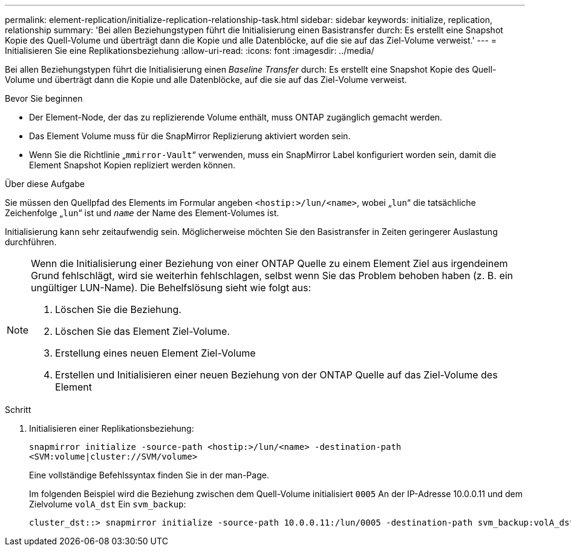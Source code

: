 ---
permalink: element-replication/initialize-replication-relationship-task.html 
sidebar: sidebar 
keywords: initialize, replication, relationship 
summary: 'Bei allen Beziehungstypen führt die Initialisierung einen Basistransfer durch: Es erstellt eine Snapshot Kopie des Quell-Volume und überträgt dann die Kopie und alle Datenblöcke, auf die sie auf das Ziel-Volume verweist.' 
---
= Initialisieren Sie eine Replikationsbeziehung
:allow-uri-read: 
:icons: font
:imagesdir: ../media/


[role="lead"]
Bei allen Beziehungstypen führt die Initialisierung einen _Baseline Transfer_ durch: Es erstellt eine Snapshot Kopie des Quell-Volume und überträgt dann die Kopie und alle Datenblöcke, auf die sie auf das Ziel-Volume verweist.

.Bevor Sie beginnen
* Der Element-Node, der das zu replizierende Volume enthält, muss ONTAP zugänglich gemacht werden.
* Das Element Volume muss für die SnapMirror Replizierung aktiviert worden sein.
* Wenn Sie die Richtlinie „`mmirror-Vault`“ verwenden, muss ein SnapMirror Label konfiguriert worden sein, damit die Element Snapshot Kopien repliziert werden können.


.Über diese Aufgabe
Sie müssen den Quellpfad des Elements im Formular angeben `<hostip:>/lun/<name>`, wobei „`lun`“ die tatsächliche Zeichenfolge „`lun`“ ist und `_name_` der Name des Element-Volumes ist.

Initialisierung kann sehr zeitaufwendig sein. Möglicherweise möchten Sie den Basistransfer in Zeiten geringerer Auslastung durchführen.

[NOTE]
====
Wenn die Initialisierung einer Beziehung von einer ONTAP Quelle zu einem Element Ziel aus irgendeinem Grund fehlschlägt, wird sie weiterhin fehlschlagen, selbst wenn Sie das Problem behoben haben (z. B. ein ungültiger LUN-Name). Die Behelfslösung sieht wie folgt aus:

. Löschen Sie die Beziehung.
. Löschen Sie das Element Ziel-Volume.
. Erstellung eines neuen Element Ziel-Volume
. Erstellen und Initialisieren einer neuen Beziehung von der ONTAP Quelle auf das Ziel-Volume des Element


====
.Schritt
. Initialisieren einer Replikationsbeziehung:
+
`snapmirror initialize -source-path <hostip:>/lun/<name> -destination-path <SVM:volume|cluster://SVM/volume>`

+
Eine vollständige Befehlssyntax finden Sie in der man-Page.

+
Im folgenden Beispiel wird die Beziehung zwischen dem Quell-Volume initialisiert `0005` An der IP-Adresse 10.0.0.11 und dem Zielvolume `volA_dst` Ein `svm_backup`:

+
[listing]
----
cluster_dst::> snapmirror initialize -source-path 10.0.0.11:/lun/0005 -destination-path svm_backup:volA_dst
----

